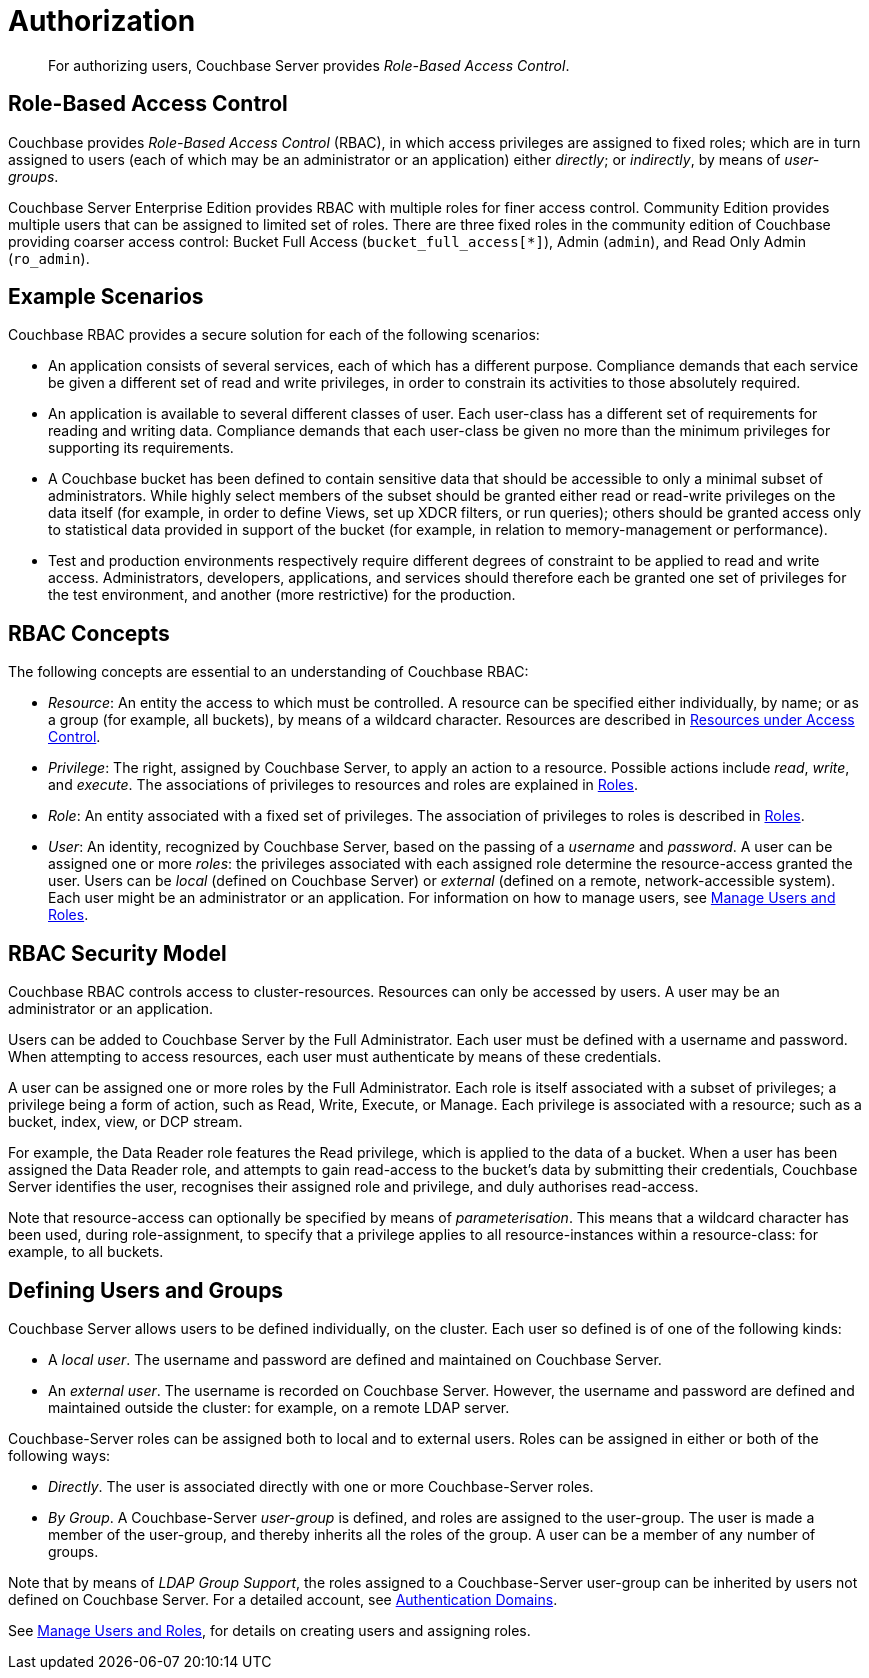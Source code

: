 = Authorization
:page-aliases: security:security-authorization,security:security-bucket-protection

[abstract]
For authorizing users, Couchbase Server provides _Role-Based Access Control_.

[#introduction-to-rbac]
== Role-Based Access Control

Couchbase provides _Role-Based Access Control_ (RBAC), in which access privileges are assigned to fixed roles; which are in turn assigned to users (each of which may be an administrator or an application) either _directly_; or _indirectly_, by means of _user-groups_.

Couchbase Server Enterprise Edition provides RBAC with multiple roles for finer access control.
Community Edition provides multiple users that can be assigned to limited set of roles.
There are three fixed roles in the community edition of Couchbase providing coarser access control: Bucket Full Access (`bucket_full_access[*]`), Admin (`admin`), and Read Only Admin (`ro_admin`).

== Example Scenarios

Couchbase RBAC provides a secure solution for each of the following scenarios:

* An application consists of several services, each of which has a different purpose.
Compliance demands that each service be given a different set of read and write privileges, in order to constrain its activities to those absolutely required.

* An application is available to several different classes of user.
Each user-class has a different set of requirements for reading and writing data.
Compliance demands that each user-class be given no more than the minimum privileges for supporting its requirements.

* A Couchbase bucket has been defined to contain sensitive data that should be accessible to only a minimal subset of administrators.
While highly select members of the subset should be granted either read or read-write privileges on the data itself (for example, in order to define Views, set up XDCR filters, or run queries); others should be granted access only to statistical data provided in support of the bucket (for example, in relation to memory-management or performance).

* Test and production environments respectively require different degrees of constraint to be applied to read and write access.
Administrators, developers, applications, and services should therefore each be granted one set of privileges for the test environment, and another (more restrictive) for the production.

== RBAC Concepts

The following concepts are essential to an understanding of Couchbase RBAC:

* _Resource_: An entity the access to which must be controlled.
A resource can be specified either individually, by name; or as a group (for example, all buckets), by means of a wildcard character.
Resources are described in
xref:learn:security/resources-under-access-control.adoc[Resources under Access Control].

* _Privilege_: The right, assigned by Couchbase Server, to apply an action to a resource.
Possible actions include _read_, _write_, and _execute_.
The associations of privileges to resources and roles are explained in
xref:learn:security/roles.adoc[Roles].

* _Role_: An entity associated with a fixed set of privileges.
The association of privileges to roles is described in
xref:learn:security/roles.adoc[Roles].

* _User_: An identity, recognized by Couchbase Server, based on the passing of a _username_ and _password_.
A user can be assigned one or more _roles_: the privileges associated with each assigned role determine the resource-access granted the user.
Users can be _local_ (defined on Couchbase Server) or _external_ (defined on a remote, network-accessible system).
Each user might be an administrator or an application.
For information on how to manage users, see
xref:manage:manage-security/manage-users-and-roles.adoc[Manage
Users and Roles].

== RBAC Security Model

Couchbase RBAC controls access to cluster-resources.
Resources can only be accessed by users.
A user may be an administrator or an application.

Users can be added to Couchbase Server by the Full Administrator.
Each user must be defined with a username and password.
When attempting to access resources, each user must authenticate by means of these credentials.

A user can be assigned one or more roles by the Full Administrator.
Each role is itself associated with a subset of privileges; a privilege being a form of action, such as Read, Write, Execute, or Manage.
Each privilege is associated with a resource; such as a bucket, index, view, or DCP stream.

For example, the Data Reader role features the Read privilege, which is applied to the data of a bucket.
When a user has been assigned the Data Reader role, and attempts to gain
read-access to the bucket's data by submitting their credentials, Couchbase Server identifies the user, recognises their assigned role and privilege, and duly authorises read-access.

Note that resource-access can optionally be specified by means of _parameterisation_.
This means that a wildcard character has been used, during role-assignment, to specify that a privilege applies to all resource-instances within a resource-class: for example, to all buckets.

[#defining-users-and-groups]
== Defining Users and Groups

Couchbase Server allows users to be defined individually, on the cluster.
Each user so defined is of one of the following kinds:

* A _local user_.
The username and password are defined and maintained on Couchbase Server.

* An _external user_.
The username is recorded on Couchbase Server.
However, the username and password are defined and maintained outside the cluster: for example, on a remote LDAP server.

Couchbase-Server roles can be assigned both to local and to external users.
Roles can be assigned in either or both of the following ways:

* _Directly_.
The user is associated directly with one or more Couchbase-Server roles.

* _By Group_.
A Couchbase-Server _user-group_ is defined, and roles are assigned to the user-group.
The user is made a member of the user-group, and thereby inherits all the roles of the group.
A user can be a member of any number of groups.

Note that by means of _LDAP Group Support_, the roles assigned to a Couchbase-Server user-group can be inherited by users not defined on Couchbase Server.
For a detailed account, see xref:learn:security/authentication-overview.adoc#introduction-to-externally-based-authentication[Authentication Domains].

See
xref:manage:manage-security/manage-users-and-roles.adoc[Manage Users and Roles], for details on creating users and assigning roles.
